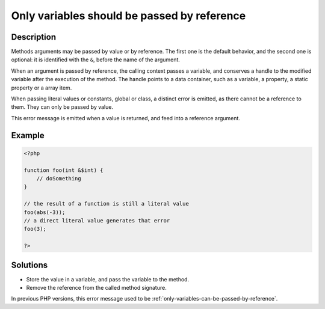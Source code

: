 .. _only-variables-should-be-passed-by-reference:

Only variables should be passed by reference
--------------------------------------------
 
.. meta::
	:description:
		Only variables should be passed by reference: Methods arguments may be passed by value or by reference.
	:og:image: https://php-errors.readthedocs.io/en/latest/_static/logo.png
	:og:type: article
	:og:title: Only variables should be passed by reference
	:og:description: Methods arguments may be passed by value or by reference
	:og:url: https://php-errors.readthedocs.io/en/latest/messages/only-variables-should-be-passed-by-reference.html
	:og:locale: en
	:twitter:card: summary_large_image
	:twitter:site: @exakat
	:twitter:title: Only variables should be passed by reference
	:twitter:description: Only variables should be passed by reference: Methods arguments may be passed by value or by reference
	:twitter:creator: @exakat
	:twitter:image:src: https://php-errors.readthedocs.io/en/latest/_static/logo.png

.. raw:: html

	<script type="application/ld+json">{"@context":"https:\/\/schema.org","@graph":[{"@type":"WebPage","@id":"https:\/\/php-errors.readthedocs.io\/en\/latest\/tips\/only-variables-should-be-passed-by-reference.html","url":"https:\/\/php-errors.readthedocs.io\/en\/latest\/tips\/only-variables-should-be-passed-by-reference.html","name":"Only variables should be passed by reference","isPartOf":{"@id":"https:\/\/www.exakat.io\/"},"datePublished":"Fri, 21 Feb 2025 18:53:43 +0000","dateModified":"Fri, 21 Feb 2025 18:53:43 +0000","description":"Methods arguments may be passed by value or by reference","inLanguage":"en-US","potentialAction":[{"@type":"ReadAction","target":["https:\/\/php-tips.readthedocs.io\/en\/latest\/tips\/only-variables-should-be-passed-by-reference.html"]}]},{"@type":"WebSite","@id":"https:\/\/www.exakat.io\/","url":"https:\/\/www.exakat.io\/","name":"Exakat","description":"Smart PHP static analysis","inLanguage":"en-US"}]}</script>

Description
___________
 
Methods arguments may be passed by value or by reference. The first one is the default behavior, and the second one is optional: it is identified with the ``&``, before the name of the argument.

When an argument is passed by reference, the calling context passes a variable, and conserves a handle to the modified variable after the execution of the method. The handle points to a data container, such as a variable, a property, a static property or a array item. 

When passing literal values or constants, global or class, a distinct error is emitted, as there cannot be a reference to them. They can only be passed by value.

This error message is emitted when a value is returned, and feed into a reference argument.

Example
_______

.. code-block:: php

   <?php
   
   function foo(int &$int) {
       // doSomething
   }
   
   // the result of a function is still a literal value
   foo(abs(-3));
   // a direct literal value generates that error
   foo(3);
   
   ?>

Solutions
_________

+ Store the value in a variable, and pass the variable to the method.
+ Remove the reference from the called method signature.


In previous PHP versions, this error message used to be :ref:`only-variables-can-be-passed-by-reference`.
